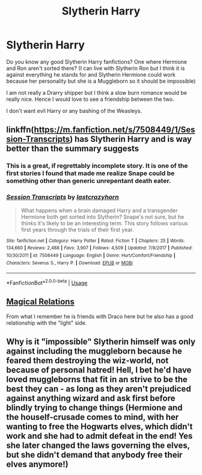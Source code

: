 #+TITLE: Slytherin Harry

* Slytherin Harry
:PROPERTIES:
:Author: ctml04
:Score: 2
:DateUnix: 1544370299.0
:DateShort: 2018-Dec-09
:END:
Do you know any good Slytherin Harry fanfictions? One where Hermione and Ron aren't sorted there? (I can live with Slytherin Ron but I think it is against everything he stands for and Slytherin Hermione could work because her personality but she is a Muggleborn so it should be impossible)

I am not really a Drarry shipper but I think a slow burn romance would be really nice. Hence I would love to see a friendship between the two.

I don't want evil Harry or any bashing of the Weasleys.


** linkffn([[https://m.fanfiction.net/s/7508449/1/Session-Transcripts]]) has Slytherin Harry and is way better than the summary suggests
:PROPERTIES:
:Author: natus92
:Score: 4
:DateUnix: 1544379311.0
:DateShort: 2018-Dec-09
:END:

*** This is a great, if regrettably incomplete story. It is one of the first stories I found that made me realize Snape could be something other than generic unrepentant death eater.
:PROPERTIES:
:Score: 3
:DateUnix: 1544380999.0
:DateShort: 2018-Dec-09
:END:


*** [[https://www.fanfiction.net/s/7508449/1/][*/Session Transcripts/*]] by [[https://www.fanfiction.net/u/1715129/lastcrazyhorn][/lastcrazyhorn/]]

#+begin_quote
  What happens when a brain damaged Harry and a transgender Hermione both get sorted into Slytherin? Snape's not sure, but he thinks it's likely to be an interesting term. This story follows various first years through the trials of their first year.
#+end_quote

^{/Site/:} ^{fanfiction.net} ^{*|*} ^{/Category/:} ^{Harry} ^{Potter} ^{*|*} ^{/Rated/:} ^{Fiction} ^{T} ^{*|*} ^{/Chapters/:} ^{25} ^{*|*} ^{/Words/:} ^{134,660} ^{*|*} ^{/Reviews/:} ^{2,488} ^{*|*} ^{/Favs/:} ^{3,907} ^{*|*} ^{/Follows/:} ^{4,509} ^{*|*} ^{/Updated/:} ^{7/8/2017} ^{*|*} ^{/Published/:} ^{10/30/2011} ^{*|*} ^{/id/:} ^{7508449} ^{*|*} ^{/Language/:} ^{English} ^{*|*} ^{/Genre/:} ^{Hurt/Comfort/Friendship} ^{*|*} ^{/Characters/:} ^{Severus} ^{S.,} ^{Harry} ^{P.} ^{*|*} ^{/Download/:} ^{[[http://www.ff2ebook.com/old/ffn-bot/index.php?id=7508449&source=ff&filetype=epub][EPUB]]} ^{or} ^{[[http://www.ff2ebook.com/old/ffn-bot/index.php?id=7508449&source=ff&filetype=mobi][MOBI]]}

--------------

*FanfictionBot*^{2.0.0-beta} | [[https://github.com/tusing/reddit-ffn-bot/wiki/Usage][Usage]]
:PROPERTIES:
:Author: FanfictionBot
:Score: 1
:DateUnix: 1544379319.0
:DateShort: 2018-Dec-09
:END:


** [[https://www.fanfiction.net/s/3446796/1/][Magical Relations]]

From what I remember he is friends with Draco here but he also has a good relationship with the "light" side.
:PROPERTIES:
:Score: 2
:DateUnix: 1544370978.0
:DateShort: 2018-Dec-09
:END:


** Why is it "impossible" Slytherin himself was only against including the muggleborn because he feared them destroying the wiz-world, not because of personal hatred! Hell, I bet he'd have loved muggleborns that fit in an strive to be the best they can - as long as they aren't prejudiced against anything wizard and ask first before blindly trying to change things (Hermione and the houself-crusade comes to mind, with her wanting to free the Hogwarts elves, which didn't work and she had to admit defeat in the end! Yes she later changed the laws governing the elves, but she didn't demand that anybody free their elves anymore!)
:PROPERTIES:
:Author: Laxian
:Score: 1
:DateUnix: 1544803789.0
:DateShort: 2018-Dec-14
:END:
